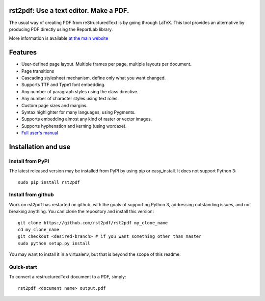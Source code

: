 rst2pdf: Use a text editor. Make a PDF.
========================================

The usual way of creating PDF from reStructuredText is by going through LaTeX.
This tool provides an alternative by producing PDF directly using the ReportLab
library.

More information is available `at the main website`__

__ https://rst2pdf.org

Features
========

* User-defined page layout. Multiple frames per page, multiple layouts per
  document.

* Page transitions

* Cascading stylesheet mechanism, define only what you want changed.

* Supports TTF and Type1 font embedding.

* Any number of paragraph styles using the class directive.

* Any number of character styles using text roles.

* Custom page sizes and margins.

* Syntax highlighter for many languages, using Pygments.

* Supports embedding almost any kind of raster or vector images.

* Supports hyphenation and kerning (using wordaxe).

* `Full user's manual`__

__ https://rst2pdf.org/static/manual.pdf

Installation and use
====================

Install from PyPI
-----------------

The latest released version may be installed from PyPI by using
pip or easy_install. It does not support Python 3::

  sudo pip install rst2pdf

Install from github
--------------------

Work on rst2pdf has restarted on github, with the goals of supporting
Python 3, addressing outstanding issues, and not breaking anything. You
can clone the repository and install this version::

  git clone https://github.com/rst2pdf/rst2pdf my_clone_name
  cd my_clone_name
  git checkout <desired-branch> # if you want something other than master
  sudo python setup.py install

You may want to install it in a virtualenv, but that is beyond the scope
of this readme.

Quick-start
------------

To convert a restructuredText document to a PDF, simply::

  rst2pdf <document name> output.pdf
